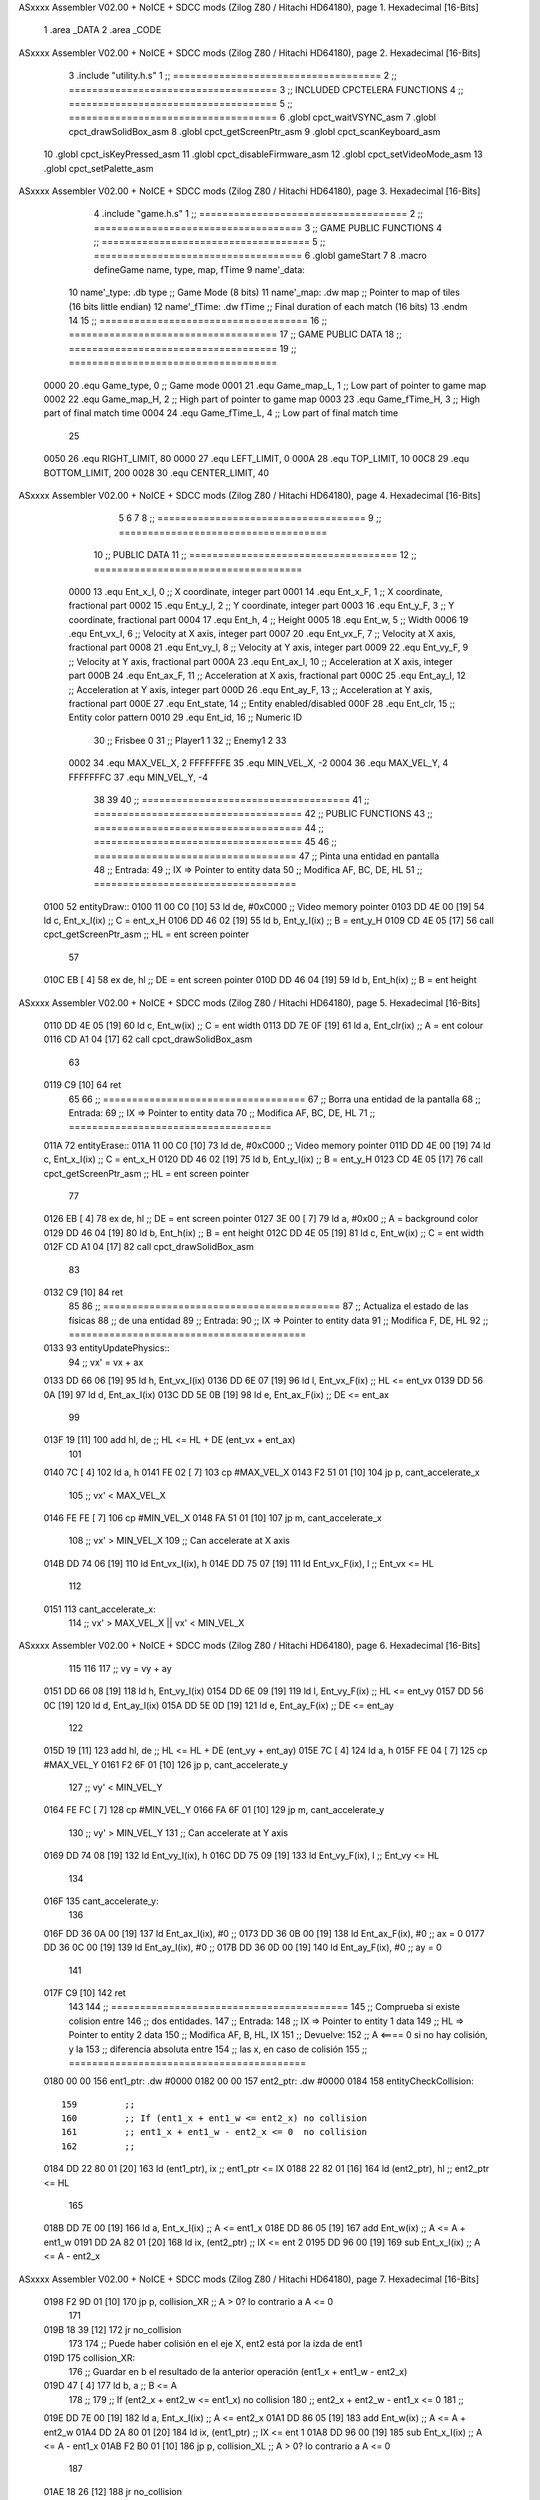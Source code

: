 ASxxxx Assembler V02.00 + NoICE + SDCC mods  (Zilog Z80 / Hitachi HD64180), page 1.
Hexadecimal [16-Bits]



                              1 .area _DATA
                              2 .area _CODE
ASxxxx Assembler V02.00 + NoICE + SDCC mods  (Zilog Z80 / Hitachi HD64180), page 2.
Hexadecimal [16-Bits]



                              3 .include "utility.h.s"
                              1 ;; ====================================
                              2 ;; ====================================
                              3 ;; INCLUDED CPCTELERA FUNCTIONS
                              4 ;; ====================================
                              5 ;; ====================================
                              6 .globl cpct_waitVSYNC_asm
                              7 .globl cpct_drawSolidBox_asm
                              8 .globl cpct_getScreenPtr_asm
                              9 .globl cpct_scanKeyboard_asm
                             10 .globl cpct_isKeyPressed_asm
                             11 .globl cpct_disableFirmware_asm
                             12 .globl cpct_setVideoMode_asm
                             13 .globl cpct_setPalette_asm
ASxxxx Assembler V02.00 + NoICE + SDCC mods  (Zilog Z80 / Hitachi HD64180), page 3.
Hexadecimal [16-Bits]



                              4 .include "game.h.s"
                              1 ;; ====================================
                              2 ;; ====================================
                              3 ;; GAME PUBLIC FUNCTIONS
                              4 ;; ====================================
                              5 ;; ====================================
                              6 .globl gameStart
                              7 
                              8 .macro defineGame name, type, map, fTime
                              9 	name'_data::
                             10 		name'_type:	.db type	;; Game Mode			(8 bits)
                             11 		name'_map:	.dw map		;; Pointer to map of tiles	(16 bits little endian)
                             12 		name'_fTime:	.dw fTime	;; Final duration of each match	(16 bits)
                             13 .endm
                             14 
                             15 ;; ====================================
                             16 ;; ====================================
                             17 ;; GAME PUBLIC DATA
                             18 ;; ====================================
                             19 ;; ====================================
                     0000    20 .equ Game_type, 	0	;; Game mode
                     0001    21 .equ Game_map_L, 	1	;; Low part of pointer to game map
                     0002    22 .equ Game_map_H, 	2	;; High part of pointer to game map
                     0003    23 .equ Game_fTime_H, 	3	;; High part of final match time
                     0004    24 .equ Game_fTime_L, 	4	;; Low part of final match time
                             25 
                     0050    26 .equ RIGHT_LIMIT,	80
                     0000    27 .equ LEFT_LIMIT,	0
                     000A    28 .equ TOP_LIMIT,	 	10
                     00C8    29 .equ BOTTOM_LIMIT,	200
                     0028    30 .equ CENTER_LIMIT,	40
ASxxxx Assembler V02.00 + NoICE + SDCC mods  (Zilog Z80 / Hitachi HD64180), page 4.
Hexadecimal [16-Bits]



                              5 
                              6 
                              7 
                              8 ;; ====================================
                              9 ;; ====================================
                             10 ;; PUBLIC DATA
                             11 ;; ====================================
                             12 ;; ====================================
                     0000    13 .equ Ent_x_I, 	0	;; X coordinate, integer part
                     0001    14 .equ Ent_x_F, 	1	;; X coordinate, fractional part
                     0002    15 .equ Ent_y_I, 	2	;; Y coordinate, integer part
                     0003    16 .equ Ent_y_F, 	3	;; Y coordinate, fractional part
                     0004    17 .equ Ent_h, 	4	;; Height
                     0005    18 .equ Ent_w, 	5	;; Width
                     0006    19 .equ Ent_vx_I,	6	;; Velocity at X axis, integer part
                     0007    20 .equ Ent_vx_F,	7	;; Velocity at X axis, fractional part
                     0008    21 .equ Ent_vy_I,	8	;; Velocity at Y axis, integer part
                     0009    22 .equ Ent_vy_F,	9	;; Velocity at Y axis, fractional part
                     000A    23 .equ Ent_ax_I,	10	;; Acceleration at X axis, integer part
                     000B    24 .equ Ent_ax_F,	11	;; Acceleration at X axis, fractional part
                     000C    25 .equ Ent_ay_I,	12	;; Acceleration at Y axis, integer part
                     000D    26 .equ Ent_ay_F,	13	;; Acceleration at Y axis, fractional part
                     000E    27 .equ Ent_state,	14	;; Entity enabled/disabled
                     000F    28 .equ Ent_clr, 	15	;; Entity color pattern
                     0010    29 .equ Ent_id, 	16	;; Numeric ID
                             30 			;; Frisbee 	0
                             31 			;; Player1 	1
                             32 			;; Enemy1	2
                             33 
                     0002    34 .equ MAX_VEL_X, 2 
                     FFFFFFFE    35 .equ MIN_VEL_X, -2
                     0004    36 .equ MAX_VEL_Y, 4
                     FFFFFFFC    37 .equ MIN_VEL_Y, -4
                             38 
                             39 
                             40 ;; ====================================
                             41 ;; ====================================
                             42 ;; PUBLIC FUNCTIONS
                             43 ;; ====================================
                             44 ;; ====================================
                             45 
                             46 ;; ===================================
                             47 ;; Pinta una entidad en pantalla
                             48 ;; Entrada:
                             49 ;; 	IX => Pointer to entity data 
                             50 ;; Modifica AF, BC, DE, HL
                             51 ;; ===================================
   0100                      52 entityDraw::
   0100 11 00 C0      [10]   53 	ld 	de, #0xC000 		;; Video memory pointer
   0103 DD 4E 00      [19]   54 	ld 	c, Ent_x_I(ix) 		;; C = ent_x_H
   0106 DD 46 02      [19]   55 	ld 	b, Ent_y_I(ix) 		;; B = ent_y_H
   0109 CD 4E 05      [17]   56 	call cpct_getScreenPtr_asm 	;; HL = ent screen pointer
                             57 
   010C EB            [ 4]   58 	ex 	de, hl 			;; DE = ent screen pointer
   010D DD 46 04      [19]   59 	ld 	b, Ent_h(ix) 		;; B = ent height
ASxxxx Assembler V02.00 + NoICE + SDCC mods  (Zilog Z80 / Hitachi HD64180), page 5.
Hexadecimal [16-Bits]



   0110 DD 4E 05      [19]   60 	ld 	c, Ent_w(ix) 		;; C = ent width
   0113 DD 7E 0F      [19]   61 	ld 	a, Ent_clr(ix)		;; A = ent colour
   0116 CD A1 04      [17]   62 	call cpct_drawSolidBox_asm
                             63 
   0119 C9            [10]   64 	ret
                             65 
                             66 ;; ===================================
                             67 ;; Borra una entidad de la pantalla
                             68 ;; Entrada:
                             69 ;; 	IX => Pointer to entity data 
                             70 ;; Modifica AF, BC, DE, HL
                             71 ;; ===================================
   011A                      72 entityErase::
   011A 11 00 C0      [10]   73 	ld 	de, #0xC000 		;; Video memory  pointer
   011D DD 4E 00      [19]   74 	ld 	c, Ent_x_I(ix) 		;; C = ent_x_H
   0120 DD 46 02      [19]   75 	ld 	b, Ent_y_I(ix) 		;; B = ent_y_H
   0123 CD 4E 05      [17]   76 	call cpct_getScreenPtr_asm 	;; HL = ent screen pointer
                             77 
   0126 EB            [ 4]   78 	ex 	de, hl 			;; DE = ent screen pointer
   0127 3E 00         [ 7]   79 	ld 	a, #0x00 		;; A = background color
   0129 DD 46 04      [19]   80 	ld 	b, Ent_h(ix) 		;; B = ent height
   012C DD 4E 05      [19]   81 	ld 	c, Ent_w(ix) 		;; C = ent width
   012F CD A1 04      [17]   82 	call cpct_drawSolidBox_asm
                             83 
   0132 C9            [10]   84 	ret
                             85 
                             86 ;; =========================================
                             87 ;; Actualiza el estado de las físicas
                             88 ;; 	de una entidad
                             89 ;; Entrada:
                             90 ;; 	IX => Pointer to entity data
                             91 ;; Modifica F, DE, HL
                             92 ;; =========================================
   0133                      93 entityUpdatePhysics::
                             94 	;; vx' = vx + ax
   0133 DD 66 06      [19]   95 	ld 	h, Ent_vx_I(ix)
   0136 DD 6E 07      [19]   96 	ld 	l, Ent_vx_F(ix)		;; HL <= ent_vx
   0139 DD 56 0A      [19]   97 	ld 	d, Ent_ax_I(ix)
   013C DD 5E 0B      [19]   98 	ld 	e, Ent_ax_F(ix)		;; DE <= ent_ax
                             99 
   013F 19            [11]  100 	add 	hl, de 			;; HL <= HL + DE (ent_vx + ent_ax)
                            101 
   0140 7C            [ 4]  102 	ld 	a, h
   0141 FE 02         [ 7]  103 	cp 	#MAX_VEL_X
   0143 F2 51 01      [10]  104 	jp 	p, cant_accelerate_x
                            105 		;; vx' < MAX_VEL_X
   0146 FE FE         [ 7]  106 		cp 	#MIN_VEL_X
   0148 FA 51 01      [10]  107 		jp 	m, cant_accelerate_x
                            108 			;; vx' > MIN_VEL_X
                            109 			;; Can accelerate at X axis
   014B DD 74 06      [19]  110 			ld 	Ent_vx_I(ix), h
   014E DD 75 07      [19]  111 			ld 	Ent_vx_F(ix), l		;; Ent_vx <= HL
                            112 
   0151                     113 	cant_accelerate_x:
                            114 	;; vx' > MAX_VEL_X || vx' < MIN_VEL_X
ASxxxx Assembler V02.00 + NoICE + SDCC mods  (Zilog Z80 / Hitachi HD64180), page 6.
Hexadecimal [16-Bits]



                            115 
                            116 
                            117 	;; vy = vy + ay
   0151 DD 66 08      [19]  118 	ld 	h, Ent_vy_I(ix)
   0154 DD 6E 09      [19]  119 	ld 	l, Ent_vy_F(ix)		;; HL <= ent_vy
   0157 DD 56 0C      [19]  120 	ld 	d, Ent_ay_I(ix)
   015A DD 5E 0D      [19]  121 	ld 	e, Ent_ay_F(ix)		;; DE <= ent_ay
                            122 
   015D 19            [11]  123 	add 	hl, de 			;; HL <= HL + DE (ent_vy + ent_ay)
   015E 7C            [ 4]  124 	ld 	a, h
   015F FE 04         [ 7]  125 	cp 	#MAX_VEL_Y
   0161 F2 6F 01      [10]  126 	jp 	p, cant_accelerate_y
                            127 		;; vy' < MIN_VEL_Y
   0164 FE FC         [ 7]  128 		cp 	#MIN_VEL_Y
   0166 FA 6F 01      [10]  129 		jp 	m, cant_accelerate_y
                            130 			;; vy' > MIN_VEL_Y
                            131 			;; Can accelerate at Y axis
   0169 DD 74 08      [19]  132 			ld 	Ent_vy_I(ix), h
   016C DD 75 09      [19]  133 			ld 	Ent_vy_F(ix), l		;; Ent_vy <= HL
                            134 
   016F                     135 	cant_accelerate_y:
                            136 
   016F DD 36 0A 00   [19]  137 	ld 	Ent_ax_I(ix), #0	;; 
   0173 DD 36 0B 00   [19]  138 	ld 	Ent_ax_F(ix), #0	;; ax = 0
   0177 DD 36 0C 00   [19]  139 	ld 	Ent_ay_I(ix), #0	;; 
   017B DD 36 0D 00   [19]  140 	ld 	Ent_ay_F(ix), #0	;; ay = 0
                            141 
   017F C9            [10]  142 	ret
                            143 
                            144 ;; =========================================
                            145 ;; Comprueba si existe colision entre
                            146 ;; dos entidades.
                            147 ;; Entrada:
                            148 ;; 	IX => Pointer to entity 1 data
                            149 ;; 	HL => Pointer to entity 2 data
                            150 ;; Modifica AF, B, HL, IX
                            151 ;; Devuelve:
                            152 ;; 	A <==== 0 si no hay colisión, y la
                            153 ;; 		diferencia absoluta entre
                            154 ;;		las x, en caso de colisión
                            155 ;; =========================================
   0180 00 00               156 ent1_ptr: .dw #0000
   0182 00 00               157 ent2_ptr: .dw #0000
   0184                     158 entityCheckCollision::
                            159 	;;
                            160 	;; If (ent1_x + ent1_w <= ent2_x) no collision
                            161 	;; ent1_x + ent1_w - ent2_x <= 0  no collision
                            162 	;;
   0184 DD 22 80 01   [20]  163 	ld 	(ent1_ptr), ix 		;; ent1_ptr <= IX
   0188 22 82 01      [16]  164 	ld 	(ent2_ptr), hl 		;; ent2_ptr <= HL
                            165 
   018B DD 7E 00      [19]  166 	ld 	a, Ent_x_I(ix)		;; A <= ent1_x
   018E DD 86 05      [19]  167 	add 	Ent_w(ix)		;; A <= A + ent1_w
   0191 DD 2A 82 01   [20]  168 	ld 	ix, (ent2_ptr)		;; IX <= ent 2
   0195 DD 96 00      [19]  169 	sub 	Ent_x_I(ix)		;; A <= A - ent2_x
ASxxxx Assembler V02.00 + NoICE + SDCC mods  (Zilog Z80 / Hitachi HD64180), page 7.
Hexadecimal [16-Bits]



   0198 F2 9D 01      [10]  170 	jp 	p, collision_XR		;; A > 0? lo contrario a A <= 0
                            171 
   019B 18 39         [12]  172 	jr 	no_collision
                            173 
                            174 	;; Puede haber colisión en el eje X, ent2 está por la izda de ent1
   019D                     175 	collision_XR:
                            176 		;; Guardar en b el resultado de la anterior operación (ent1_x + ent1_w - ent2_x)
   019D 47            [ 4]  177 		ld 	b, a 		;; B <= A
                            178 		;;
                            179 		;; If (ent2_x + ent2_w <= ent1_x) no collision
                            180 		;; ent2_x + ent2_w - ent1_x <= 0
                            181 		;; 
   019E DD 7E 00      [19]  182 		ld 	a, Ent_x_I(ix)		;; A <= ent2_x
   01A1 DD 86 05      [19]  183 		add 	Ent_w(ix) 		;; A <= A + ent2_w
   01A4 DD 2A 80 01   [20]  184 		ld 	ix, (ent1_ptr)		;; IX <= ent 1
   01A8 DD 96 00      [19]  185 		sub 	Ent_x_I(ix)		;; A <= A - ent1_x
   01AB F2 B0 01      [10]  186 		jp 	p, collision_XL		;; A > 0? lo contrario a A <= 0
                            187 
   01AE 18 26         [12]  188 		jr 	no_collision
                            189 	;; Hay colisión en el eje X e Y, ent2 está entre la izda y la dcha de ent1
   01B0                     190 	collision_XL:
                            191 		;;
                            192 		;; If (ent1_y + ent1_h <= ent2_y) no collision
                            193 		;; ent1_y + ent1_h - ent2_y <= 0
                            194 		;;
   01B0 DD 7E 02      [19]  195 		ld 	a, Ent_y_I(ix)		;; A <= ent1_x
   01B3 DD 86 04      [19]  196 		add 	Ent_h(ix)		;; A <= A + ent1_w
   01B6 DD 2A 82 01   [20]  197 		ld 	ix, (ent2_ptr)		;; IX <= ent 2
   01BA DD 96 02      [19]  198 		sub 	Ent_y_I(ix)		;; A <= A - ent2_x
   01BD F2 C2 01      [10]  199 		jp 	p, collision_YB		;; A > 0? lo contrario a A <= 0
                            200 
   01C0 18 14         [12]  201 		jr 	no_collision
                            202 
                            203 	;; Puede haber colisión en el eje Y, ent2 está por arriba de ent1
   01C2                     204 	collision_YB:
                            205 		;;
                            206 		;; If (ent2_y + ent2_h <= ent1_y) no collision
                            207 		;; ent2_y + ent2_h - ent1_y <= 0
                            208 		;; 
   01C2 DD 7E 02      [19]  209 		ld 	a, Ent_y_I(ix)		;; A <= ent2_y
   01C5 DD 86 04      [19]  210 		add 	Ent_h(ix) 		;; A <= A + ent2_h
   01C8 DD 2A 80 01   [20]  211 		ld 	ix, (ent1_ptr)		;; IX <= ent 1
   01CC DD 96 02      [19]  212 		sub 	Ent_y_I(ix)		;; A <= A - ent1_y
   01CF F2 D4 01      [10]  213 		jp 	p, collision_YT		;; A > 0? lo contrario a A <= 0
                            214 
   01D2 18 02         [12]  215 		jr 	no_collision
                            216 
                            217 	;; Hay colisión en el eje Y, ent2 está entre arriba y abajo de ent1
   01D4                     218 	collision_YT:
                            219 
                            220 	;; A == ent1_x + ent1_w - ent2_x, A es mínimo 1
   01D4 78            [ 4]  221 	ld 	a, b
                            222 
   01D5 C9            [10]  223 	ret
                            224 
ASxxxx Assembler V02.00 + NoICE + SDCC mods  (Zilog Z80 / Hitachi HD64180), page 8.
Hexadecimal [16-Bits]



   01D6                     225 	no_collision:
   01D6 3E 00         [ 7]  226 	ld 	a, #0 	;; A == 0 si no hay colisión
   01D8 C9            [10]  227 	ret
                            228 
                            229 
                            230 ;; =========================================
                            231 ;; Actualiza la posición de la entidad
                            232 ;; Entrada:
                            233 ;; 	IX => Pointer to entity data
                            234 ;; Modifica AF, B, DE, HL, IX
                            235 ;; =========================================
   01D9                     236 entityUpdatePosition::
                            237 
                            238 	;; x' = x + vx_I
   01D9 DD 56 06      [19]  239 	ld 	d, Ent_vx_I(ix) 	
   01DC DD 5E 07      [19]  240 	ld 	e, Ent_vx_F(ix)		;; DE <= ent_vx
                            241 
   01DF DD 66 00      [19]  242 	ld 	h, Ent_x_I(ix) 		;; 
   01E2 DD 6E 01      [19]  243 	ld 	l, Ent_x_F(ix)		;; HL <= Ent_x
                            244 
   01E5 19            [11]  245 	add 	hl, de 			;; HL <= HL + DE (x + vx)
                            246 
   01E6 7C            [ 4]  247 	ld 	a, h 			;; B <= H (x_I + vx_I) integer part
   01E7 FE 00         [ 7]  248 	cp 	#LEFT_LIMIT
   01E9 FA FB 01      [10]  249 	jp 	m, cant_move_x		;; LIMIT_LEFT > x_I + vx_I? can't move
                            250 		;; can move left
   01EC DD 86 05      [19]  251 		add 	Ent_w(ix) 		;; A <= w + x_I + vx_I
   01EF 47            [ 4]  252 		ld	b, a
   01F0 3E 50         [ 7]  253 		ld 	a, #RIGHT_LIMIT
   01F2 B8            [ 4]  254 		cp	b
   01F3 38 06         [12]  255 		jr 	c, cant_move_x	;; RIGHT_LIMIT < w + x_I + vx_I? can't move
                            256 			;; can move
   01F5 DD 74 00      [19]  257 			ld 	Ent_x_I(ix), h
   01F8 DD 75 01      [19]  258 			ld 	Ent_x_F(ix), l 		;; Ent_x <= HL (x + vx)
                            259 
   01FB                     260 	cant_move_x:
                            261 
                            262 	;; y' = y + vy_I*2
   01FB DD 56 08      [19]  263 	ld 	d, Ent_vy_I(ix) 	
   01FE DD 5E 09      [19]  264 	ld 	e, Ent_vy_F(ix)		;; DE <= ent_vy
                            265 
   0201 DD 66 02      [19]  266 	ld 	h, Ent_y_I(ix) 		;; 
   0204 DD 6E 03      [19]  267 	ld 	l, Ent_y_F(ix)		;; HL <= Ent_y
                            268 
   0207 19            [11]  269 	add 	hl, de 			;; HL <= HL + DE (y + vy)
   0208 19            [11]  270 	add 	hl, de 			;; HL <= HL + DE (y + vy)
                            271 
   0209 7C            [ 4]  272 	ld 	a,h	 		;; A <= H (y_I + vy_I) integer part
   020A FE 0A         [ 7]  273 	cp 	#TOP_LIMIT
   020C DA 21 02      [10]  274 	jp 	c, check_top		;; TOP_LIMIT > y_I + vy_I? can't move
                            275 	;;jp 	m, cant_move_y
                            276 		;; can move up
   020F 7C            [ 4]  277 		ld 	a, h
   0210 DD 86 04      [19]  278 		add 	Ent_h(ix) 		;; A <= h + y_I + vy_I
   0213 47            [ 4]  279 		ld	b, a
ASxxxx Assembler V02.00 + NoICE + SDCC mods  (Zilog Z80 / Hitachi HD64180), page 9.
Hexadecimal [16-Bits]



   0214 3E C8         [ 7]  280 		ld 	a, #BOTTOM_LIMIT
   0216 B8            [ 4]  281 		cp	b
   0217 DA 2B 02      [10]  282 		jp 	c, check_bot		;; BOTTOM_LIMIT < h + y_I + vy_I? can't move
                            283 			;; can move
   021A DD 74 02      [19]  284 			ld 	Ent_y_I(ix), h
   021D DD 75 03      [19]  285 			ld 	Ent_y_F(ix), l 		;; Ent_y <= HL (y + vy)
                            286 
   0220 C9            [10]  287 			ret
                            288 
                            289 	;; CONTROL STRUCTURES: http://tutorials.eeems.ca/ASMin28Days/lesson/day07.html
                            290 
   0221                     291 	check_top:
   0221 DD 36 02 0A   [19]  292 		ld 	Ent_y_I(ix), #TOP_LIMIT
   0225 DD 36 03 00   [19]  293 		ld 	Ent_y_F(ix), #0 		;; Ent_y <= TOP_LIMIT
                            294 		;; ld	a, Ent_id(ix)
                            295 		;; cp 	#0
                            296 		;; jr 	nz, not_frisbee			;;Ent_id != 0?
   0229 18 0C         [12]  297 			jr frisbee
   022B                     298 	check_bot:
   022B 3E C8         [ 7]  299 		ld 	a, #BOTTOM_LIMIT
   022D DD 96 04      [19]  300 		sub	a, Ent_h(ix)
   0230 DD 77 02      [19]  301 		ld 	Ent_y_I(ix), a
   0233 DD 36 03 00   [19]  302 		ld 	Ent_y_F(ix), #0 		;; Ent_y <= BOTTOM_LIMIT
                            303 		;; ld	a, Ent_id(ix)
                            304 		;; cp 	#0
                            305 		;; jr 	nz, not_frisbee			;;Ent_id != 0?
                            306 
   0237                     307 	frisbee:
   0237 DD 66 08      [19]  308 			ld 	h, Ent_vy_I(ix)
   023A DD 6E 09      [19]  309 			ld 	l, Ent_vy_F(ix)		;; HL <= Ent_vy
                            310 
   023D 3E 00         [ 7]  311 			ld 	a, #0			;;
   023F AF            [ 4]  312 			xor	a			;;
   0240 95            [ 4]  313 			sub	l			;;
   0241 6F            [ 4]  314 			ld	l,a			;;
   0242 9F            [ 4]  315 			sbc	a,a			;;
   0243 94            [ 4]  316 			sub	h			;;
   0244 67            [ 4]  317 			ld	h,a			;; negate HL
                            318 
   0245 DD 74 08      [19]  319 			ld 	Ent_vy_I(ix), h
   0248 DD 75 09      [19]  320 			ld 	Ent_vy_F(ix), l		;; Ent_vy <= HL negated
                            321 
                            322 
   024B                     323 	not_frisbee:
   024B C9            [10]  324 		ret
                            325 
                            326 ;; ====================================
                            327 ;; ====================================
                            328 ;; PRIVATE FUNCTIONS
                            329 ;; ====================================
                            330 ;; ====================================
                            331 
